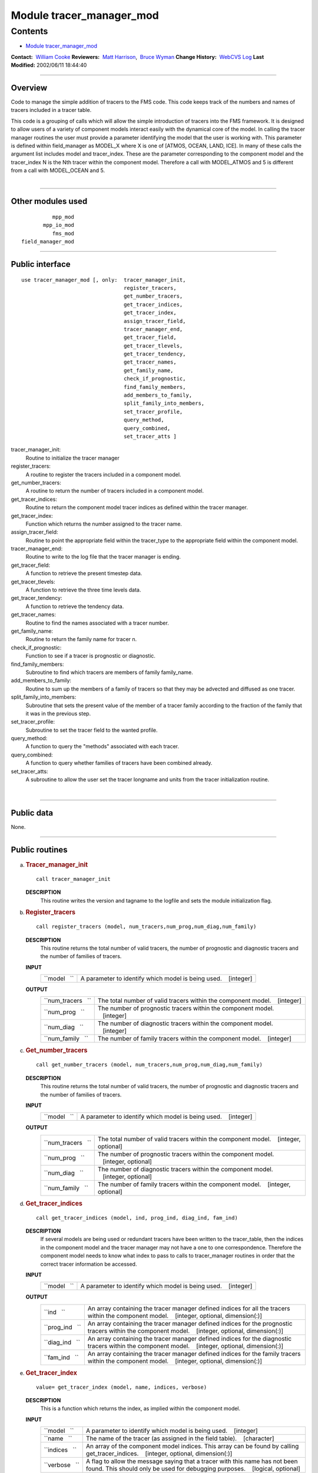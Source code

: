 .. _module_tracer_manager_mod:

Module tracer_manager_mod
-------------------------

Contents
~~~~~~~~

-  `Module tracer_manager_mod <#module_tracer_manager_mod>`__

.. container::

   **Contact:**  `William Cooke <mailto:wfc@gfdl.noaa.gov>`__
   **Reviewers:**  `Matt Harrison <mailto:mjh@gfdl.noaa.gov>`__,  `Bruce Wyman <mailto:bw@gfdl.noaa.gov>`__
   **Change History:**  `WebCVS Log <http://www.gfdl.noaa.gov/fms-cgi-bin/cvsweb.cgi/FMS/>`__
   **Last Modified:** 2002/06/11 18:44:40

--------------

Overview
^^^^^^^^

Code to manage the simple addition of tracers to the FMS code. This code keeps track of the numbers and names of tracers
included in a tracer table.

.. container::

   This code is a grouping of calls which will allow the simple introduction of tracers into the FMS framework. It is
   designed to allow users of a variety of component models interact easily with the dynamical core of the model.
   In calling the tracer manager routines the user must provide a parameter identifying the model that the user is
   working with. This parameter is defined within field_manager as MODEL_X where X is one of [ATMOS, OCEAN, LAND, ICE].
   In many of these calls the argument list includes model and tracer_index. These are the parameter corresponding to
   the component model and the tracer_index N is the Nth tracer within the component model. Therefore a call with
   MODEL_ATMOS and 5 is different from a call with MODEL_OCEAN and 5.

| 

--------------

Other modules used
^^^^^^^^^^^^^^^^^^

.. container::

   ::

                mpp_mod
             mpp_io_mod
                fms_mod
      field_manager_mod

--------------

Public interface
^^^^^^^^^^^^^^^^

.. container::

   ::

      use tracer_manager_mod [, only:  tracer_manager_init,
                                       register_tracers,
                                       get_number_tracers,
                                       get_tracer_indices,
                                       get_tracer_index,
                                       assign_tracer_field,
                                       tracer_manager_end,
                                       get_tracer_field,
                                       get_tracer_tlevels,
                                       get_tracer_tendency,
                                       get_tracer_names,
                                       get_family_name,
                                       check_if_prognostic,
                                       find_family_members,
                                       add_members_to_family,
                                       split_family_into_members,
                                       set_tracer_profile,
                                       query_method,
                                       query_combined,
                                       set_tracer_atts ]

   tracer_manager_init:
      Routine to initialize the tracer manager
   register_tracers:
      A routine to register the tracers included in a component model.
   get_number_tracers:
      A routine to return the number of tracers included in a component model.
   get_tracer_indices:
      Routine to return the component model tracer indices as defined within the tracer manager.
   get_tracer_index:
      Function which returns the number assigned to the tracer name.
   assign_tracer_field:
      Routine to point the appropriate field within the tracer_type to the appropriate field within the component model.
   tracer_manager_end:
      Routine to write to the log file that the tracer manager is ending.
   get_tracer_field:
      A function to retrieve the present timestep data.
   get_tracer_tlevels:
      A function to retrieve the three time levels data.
   get_tracer_tendency:
      A function to retrieve the tendency data.
   get_tracer_names:
      Routine to find the names associated with a tracer number.
   get_family_name:
      Routine to return the family name for tracer n.
   check_if_prognostic:
      Function to see if a tracer is prognostic or diagnostic.
   find_family_members:
      Subroutine to find which tracers are members of family family_name.
   add_members_to_family:
      Routine to sum up the members of a family of tracers so that they may be advected and diffused as one tracer.
   split_family_into_members:
      Subroutine that sets the present value of the member of a tracer family according to the fraction of the family
      that it was in the previous step.
   set_tracer_profile:
      Subroutine to set the tracer field to the wanted profile.
   query_method:
      A function to query the "methods" associated with each tracer.
   query_combined:
      A function to query whether families of tracers have been combined already.
   set_tracer_atts:
      A subroutine to allow the user set the tracer longname and units from the tracer initialization routine.

| 

--------------

Public data
^^^^^^^^^^^

.. container::

   None.

--------------

Public routines
^^^^^^^^^^^^^^^

a. .. rubric:: Tracer_manager_init
      :name: tracer_manager_init

   ::

      call tracer_manager_init 

   **DESCRIPTION**
      This routine writes the version and tagname to the logfile and sets the module initialization flag.

b. .. rubric:: Register_tracers
      :name: register_tracers

   ::

      call register_tracers (model, num_tracers,num_prog,num_diag,num_family)

   **DESCRIPTION**
      This routine returns the total number of valid tracers, the number of prognostic and diagnostic tracers and the
      number of families of tracers.
   **INPUT**
      +-----------------------------------------------------------+-----------------------------------------------------------+
      | ``model   ``                                              | A parameter to identify which model is being used.        |
      |                                                           |    [integer]                                              |
      +-----------------------------------------------------------+-----------------------------------------------------------+

   **OUTPUT**
      +-----------------------------------------------------------+-----------------------------------------------------------+
      | ``num_tracers   ``                                        | The total number of valid tracers within the component    |
      |                                                           | model.                                                    |
      |                                                           |    [integer]                                              |
      +-----------------------------------------------------------+-----------------------------------------------------------+
      | ``num_prog   ``                                           | The number of prognostic tracers within the component     |
      |                                                           | model.                                                    |
      |                                                           |    [integer]                                              |
      +-----------------------------------------------------------+-----------------------------------------------------------+
      | ``num_diag   ``                                           | The number of diagnostic tracers within the component     |
      |                                                           | model.                                                    |
      |                                                           |    [integer]                                              |
      +-----------------------------------------------------------+-----------------------------------------------------------+
      | ``num_family   ``                                         | The number of family tracers within the component model.  |
      |                                                           |    [integer]                                              |
      +-----------------------------------------------------------+-----------------------------------------------------------+

c. .. rubric:: Get_number_tracers
      :name: get_number_tracers

   ::

      call get_number_tracers (model, num_tracers,num_prog,num_diag,num_family)

   **DESCRIPTION**
      This routine returns the total number of valid tracers, the number of prognostic and diagnostic tracers and the
      number of families of tracers.
   **INPUT**
      +-----------------------------------------------------------+-----------------------------------------------------------+
      | ``model   ``                                              | A parameter to identify which model is being used.        |
      |                                                           |    [integer]                                              |
      +-----------------------------------------------------------+-----------------------------------------------------------+

   **OUTPUT**
      +-----------------------------------------------------------+-----------------------------------------------------------+
      | ``num_tracers   ``                                        | The total number of valid tracers within the component    |
      |                                                           | model.                                                    |
      |                                                           |    [integer, optional]                                    |
      +-----------------------------------------------------------+-----------------------------------------------------------+
      | ``num_prog   ``                                           | The number of prognostic tracers within the component     |
      |                                                           | model.                                                    |
      |                                                           |    [integer, optional]                                    |
      +-----------------------------------------------------------+-----------------------------------------------------------+
      | ``num_diag   ``                                           | The number of diagnostic tracers within the component     |
      |                                                           | model.                                                    |
      |                                                           |    [integer, optional]                                    |
      +-----------------------------------------------------------+-----------------------------------------------------------+
      | ``num_family   ``                                         | The number of family tracers within the component model.  |
      |                                                           |    [integer, optional]                                    |
      +-----------------------------------------------------------+-----------------------------------------------------------+

d. .. rubric:: Get_tracer_indices
      :name: get_tracer_indices

   ::

      call get_tracer_indices (model, ind, prog_ind, diag_ind, fam_ind)

   **DESCRIPTION**
      If several models are being used or redundant tracers have been written to the tracer_table, then the indices in
      the component model and the tracer manager may not have a one to one correspondence. Therefore the component model
      needs to know what index to pass to calls to tracer_manager routines in order that the correct tracer information
      be accessed.
   **INPUT**
      +-----------------------------------------------------------+-----------------------------------------------------------+
      | ``model   ``                                              | A parameter to identify which model is being used.        |
      |                                                           |    [integer]                                              |
      +-----------------------------------------------------------+-----------------------------------------------------------+

   **OUTPUT**
      +-----------------------------------------------------------+-----------------------------------------------------------+
      | ``ind   ``                                                | An array containing the tracer manager defined indices    |
      |                                                           | for all the tracers within the component model.           |
      |                                                           |    [integer, optional, dimension(:)]                      |
      +-----------------------------------------------------------+-----------------------------------------------------------+
      | ``prog_ind   ``                                           | An array containing the tracer manager defined indices    |
      |                                                           | for the prognostic tracers within the component model.    |
      |                                                           |    [integer, optional, dimension(:)]                      |
      +-----------------------------------------------------------+-----------------------------------------------------------+
      | ``diag_ind   ``                                           | An array containing the tracer manager defined indices    |
      |                                                           | for the diagnostic tracers within the component model.    |
      |                                                           |    [integer, optional, dimension(:)]                      |
      +-----------------------------------------------------------+-----------------------------------------------------------+
      | ``fam_ind   ``                                            | An array containing the tracer manager defined indices    |
      |                                                           | for the family tracers within the component model.        |
      |                                                           |    [integer, optional, dimension(:)]                      |
      +-----------------------------------------------------------+-----------------------------------------------------------+

e. .. rubric:: Get_tracer_index
      :name: get_tracer_index

   ::

      value= get_tracer_index (model, name, indices, verbose)

   **DESCRIPTION**
      This is a function which returns the index, as implied within the component model.
   **INPUT**
      +-----------------------------------------------------------+-----------------------------------------------------------+
      | ``model   ``                                              | A parameter to identify which model is being used.        |
      |                                                           |    [integer]                                              |
      +-----------------------------------------------------------+-----------------------------------------------------------+
      | ``name   ``                                               | The name of the tracer (as assigned in the field table).  |
      |                                                           |    [character]                                            |
      +-----------------------------------------------------------+-----------------------------------------------------------+
      | ``indices   ``                                            | An array of the component model indices. This array can   |
      |                                                           | be found by calling get_tracer_indices.                   |
      |                                                           |    [integer, optional, dimension(:)]                      |
      +-----------------------------------------------------------+-----------------------------------------------------------+
      | ``verbose   ``                                            | A flag to allow the message saying that a tracer with     |
      |                                                           | this name has not been found. This should only be used    |
      |                                                           | for debugging purposes.                                   |
      |                                                           |    [logical, optional]                                    |
      +-----------------------------------------------------------+-----------------------------------------------------------+

   **OUTPUT**
      +-----------------------------------------------------------+-----------------------------------------------------------+
      | ``get_tracer_index   ``                                   | The index of the tracer named "name". If indices is       |
      |                                                           | passed then the result is the array index which           |
      |                                                           | corresponds to tracer named "name".                       |
      |                                                           |    [integer]                                              |
      +-----------------------------------------------------------+-----------------------------------------------------------+

f. .. rubric:: Assign_tracer_field
      :name: assign_tracer_field

   ::

      call assign_tracer_field (model,index, data, data_tlevels, tendency)

   **DESCRIPTION**
      The generality provided here is that one can point the three dimensional tracer field at either a two time level
      scheme [data and tendency] or a three time level scheme [data_tlevels]. The tracer manager points the appropriate
      tracer_type field at the data supplied from the component model.
   **INPUT**
      +-----------------------------------------------------------+-----------------------------------------------------------+
      | ``model   ``                                              | A parameter representing the component model in use.      |
      |                                                           |    [integer]                                              |
      +-----------------------------------------------------------+-----------------------------------------------------------+
      | ``index   ``                                              | The tracer number that you wish to assign a tracer field  |
      |                                                           | for.                                                      |
      |                                                           |    [integer]                                              |
      +-----------------------------------------------------------+-----------------------------------------------------------+
      | ``data   ``                                               | The 3D field that is associated with the present time     |
      |                                                           | step in the component model.                              |
      |                                                           |    [real, target, optional, dimension(:,:,:)]             |
      +-----------------------------------------------------------+-----------------------------------------------------------+
      | ``tendency   ``                                           | The 3D field that is associated with the tendency time    |
      |                                                           | step in the component model.                              |
      |                                                           |    [real, target, optional, dimension(:,:,:)]             |
      +-----------------------------------------------------------+-----------------------------------------------------------+
      | ``data_tlevels   ``                                       | The 4D field that is associated with the tracer field in  |
      |                                                           | the component model.                                      |
      |                                                           |    [real, target, optional, dimension(:,:,:,:)]           |
      +-----------------------------------------------------------+-----------------------------------------------------------+

g. .. rubric:: Tracer_manager_end
      :name: tracer_manager_end

   ::

      call tracer_manager_end 

   **DESCRIPTION**
      Routine to write to the log file that the tracer manager is ending.

h. .. rubric:: Get_tracer_field
      :name: get_tracer_field

   ::

      array= get_tracer_field (model, tracer_index)

   **DESCRIPTION**
      Function to point to the 3D field associated with a tracer.
   **INPUT**
      +-----------------------------------------------------------+-----------------------------------------------------------+
      | ``model   ``                                              | A parameter representing the component model in use.      |
      |                                                           |    [integer]                                              |
      +-----------------------------------------------------------+-----------------------------------------------------------+
      | ``tracer_index   ``                                       | The tracer number within the component model.             |
      |                                                           |    [integer]                                              |
      +-----------------------------------------------------------+-----------------------------------------------------------+

   **OUTPUT**
      +-----------------------------------------------------------+-----------------------------------------------------------+
      | ``data   ``                                               | The tracer field is returned in this array.               |
      |                                                           |    [real, pointer, dimension(:,:,:)]                      |
      +-----------------------------------------------------------+-----------------------------------------------------------+

i. .. rubric:: Get_tracer_tlevels
      :name: get_tracer_tlevels

   ::

      array= get_tracer_tlevels (model, tracer_index)

   **DESCRIPTION**
      Function to point to the 4D field associated with a tracer.
   **INPUT**
      +-----------------------------------------------------------+-----------------------------------------------------------+
      | ``model   ``                                              | A parameter representing the component model in use.      |
      |                                                           |    [integer]                                              |
      +-----------------------------------------------------------+-----------------------------------------------------------+
      | ``tracer_index   ``                                       | The tracer number within the component model.             |
      |                                                           |    [integer]                                              |
      +-----------------------------------------------------------+-----------------------------------------------------------+

   **OUTPUT**
      +-----------------------------------------------------------+-----------------------------------------------------------+
      | ``data   ``                                               | The tracer field is returned in this array.               |
      |                                                           |    [real, pointer, dimension(:,:,:,:)]                    |
      +-----------------------------------------------------------+-----------------------------------------------------------+

j. .. rubric:: Get_tracer_tendency
      :name: get_tracer_tendency

   ::

      array= get_tracer_tendency (model, tracer_index)

   **DESCRIPTION**
      Function to point to the 3D field associated with a tracer.
   **INPUT**
      +-----------------------------------------------------------+-----------------------------------------------------------+
      | ``model   ``                                              | A parameter representing the component model in use.      |
      |                                                           |    [integer]                                              |
      +-----------------------------------------------------------+-----------------------------------------------------------+
      | ``tracer_index   ``                                       | The tracer number within the component model.             |
      |                                                           |    [integer]                                              |
      +-----------------------------------------------------------+-----------------------------------------------------------+

   **OUTPUT**
      +-----------------------------------------------------------+-----------------------------------------------------------+
      | ``data   ``                                               | The tracer tendency field is returned in this array.      |
      |                                                           |    [real, pointer, dimension(:,:,:)]                      |
      +-----------------------------------------------------------+-----------------------------------------------------------+

k. .. rubric:: Get_tracer_names
      :name: get_tracer_names

   ::

      call get_tracer_names (model,n,name,longname, units)

   **DESCRIPTION**
      This routine can return the name, long name and units associated with a tracer.
   **INPUT**
      +-----------------------------------------------------------+-----------------------------------------------------------+
      | ``model   ``                                              | A parameter representing the component model in use.      |
      |                                                           |    [integer]                                              |
      +-----------------------------------------------------------+-----------------------------------------------------------+
      | ``n   ``                                                  | Tracer number.                                            |
      |                                                           |    [integer]                                              |
      +-----------------------------------------------------------+-----------------------------------------------------------+

   **OUTPUT**
      +-----------------------------------------------------------+-----------------------------------------------------------+
      | ``name   ``                                               | Field name associated with tracer number.                 |
      |                                                           |    [character]                                            |
      +-----------------------------------------------------------+-----------------------------------------------------------+
      | ``longname   ``                                           | The long name associated with tracer number.              |
      |                                                           |    [character, optional]                                  |
      +-----------------------------------------------------------+-----------------------------------------------------------+
      | ``units   ``                                              | The units associated with tracer number.                  |
      |                                                           |    [character, optional]                                  |
      +-----------------------------------------------------------+-----------------------------------------------------------+

l. .. rubric:: Get_family_name
      :name: get_family_name

   ::

      call get_family_name (model,n,name)

   **DESCRIPTION**
      You may wish to use this routine to retrieve the name of the family that a tracer belongs to.
   **INPUT**
      +-----------------------------------------------------------+-----------------------------------------------------------+
      | ``model   ``                                              | A parameter representing the component model in use.      |
      |                                                           |    [integer]                                              |
      +-----------------------------------------------------------+-----------------------------------------------------------+
      | ``n   ``                                                  | Tracer number that you want the family name for.          |
      |                                                           |    [integer]                                              |
      +-----------------------------------------------------------+-----------------------------------------------------------+

   **OUTPUT**
      +-----------------------------------------------------------+-----------------------------------------------------------+
      | ``name   ``                                               | The family name.                                          |
      |                                                           |    [character]                                            |
      +-----------------------------------------------------------+-----------------------------------------------------------+

m. .. rubric:: Check_if_prognostic
      :name: check_if_prognostic

   ::

      logical = check_if_prognostic (model, n)

   **DESCRIPTION**
      All tracers are assumed to be prognostic when read in from the field_table However a tracer can be changed to a
      diagnostic tracer by adding the line "tracer_type","diagnostic" to the tracer description in field_table.
   **INPUT**
      +-----------------------------------------------------------+-----------------------------------------------------------+
      | ``model   ``                                              | A parameter representing the component model in use.      |
      |                                                           |    [integer]                                              |
      +-----------------------------------------------------------+-----------------------------------------------------------+
      | ``n   ``                                                  | Tracer number that you want the family name for.          |
      |                                                           |    [integer]                                              |
      +-----------------------------------------------------------+-----------------------------------------------------------+

   **OUTPUT**
      +-----------------------------------------------------------+-----------------------------------------------------------+
      | ``check_if_prognostic   ``                                | A logical flag set TRUE if the tracer is prognostic.      |
      |                                                           |    [logical]                                              |
      +-----------------------------------------------------------+-----------------------------------------------------------+

n. .. rubric:: Find_family_members
      :name: find_family_members

   ::

      call find_family_members (model, family_name,is_family_member)

   **DESCRIPTION**
      Subroutine to find which tracers are members of family family_name. This will return a logical array where the
      array positions corresponding to the tracer numbers for family members are set .TRUE.
   **INPUT**
      +-----------------------------------------------------------+-----------------------------------------------------------+
      | ``model   ``                                              | A parameter representing the component model in use.      |
      |                                                           |    [integer]                                              |
      +-----------------------------------------------------------+-----------------------------------------------------------+
      | ``family_name   ``                                        | The family name of the members one is seeking.            |
      |                                                           |    [character]                                            |
      +-----------------------------------------------------------+-----------------------------------------------------------+

   **OUTPUT**
      +-----------------------------------------------------------+-----------------------------------------------------------+
      | ``is_family_member   ``                                   | A logical array where the tracer number is used as the    |
      |                                                           | index to signify which tracer is part of the family. i.e. |
      |                                                           | If tracers 1, 3, and 7 are part of the same family then   |
      |                                                           | is_family_member(1), is_family_member(3), and             |
      |                                                           | is_family_member(7) are set TRUE.                         |
      |                                                           |    [logical, dimension(:)]                                |
      +-----------------------------------------------------------+-----------------------------------------------------------+

o. .. rubric:: Add_members_to_family
      :name: add_members_to_family

   ::

      call add_members_to_family (model,family_name, cur, prev, next)

   **DESCRIPTION**
      Routine to sum up the members of a family of tracers so that they may be advected and diffused as one tracer. This
      should only be used in conjunction with split_family_into_members and should be placed before the advection scheme
      is called.
   **INPUT**
      +-----------------------------------------------------------+-----------------------------------------------------------+
      | ``model   ``                                              | A parameter representing the component model in use.      |
      |                                                           |    [integer]                                              |
      +-----------------------------------------------------------+-----------------------------------------------------------+
      | ``n   ``                                                  | Tracer number.                                            |
      |                                                           |    [integer]                                              |
      +-----------------------------------------------------------+-----------------------------------------------------------+
      | ``cur   ``                                                | Array index for the current time step. This is only of    |
      |                                                           | use with a three timestep model.                          |
      |                                                           |    [integer, optional]                                    |
      +-----------------------------------------------------------+-----------------------------------------------------------+
      | ``prev   ``                                               | Array index for the previous time step. This is only of   |
      |                                                           | use with a three timestep model.                          |
      |                                                           |    [integer, optional]                                    |
      +-----------------------------------------------------------+-----------------------------------------------------------+
      | ``next   ``                                               | Array index for the next time step. This is only of use   |
      |                                                           | with a three timestep model.                              |
      |                                                           |    [integer, optional]                                    |
      +-----------------------------------------------------------+-----------------------------------------------------------+

   **NOTE**
      This should be used with extreme caution. Unless the family member distributions are similar to each other
      spatially, advection as one tracer and subsequent splitting will result in a different result to advecting each
      tracer separately. The user should understand the possible repercussions of this before using it.

p. .. rubric:: Split_family_into_members
      :name: split_family_into_members

   ::

      call split_family_into_members (model,family_name,cur,prev,next)

   **DESCRIPTION**
      Subroutine that sets the present value of the member of a tracer family according to the fraction of the family
      that it was in the previous step.
      This splits the transported family into the constituent members. This should only be used in conjunction with
      <I>add_members_to_family</I> and should be placed after the advection scheme is called.
   **INPUT**
      +-----------------------------------------------------------+-----------------------------------------------------------+
      | ``model   ``                                              | A parameter representing the component model in use.      |
      |                                                           |    [integer]                                              |
      +-----------------------------------------------------------+-----------------------------------------------------------+
      | ``family_name   ``                                        | The name of the family of tracers that you would like to  |
      |                                                           | split up.                                                 |
      |                                                           |    [character]                                            |
      +-----------------------------------------------------------+-----------------------------------------------------------+
      | ``cur   ``                                                | Array index for the current time step. This is only of    |
      |                                                           | use with a three timestep model.                          |
      |                                                           |    [integer, optional]                                    |
      +-----------------------------------------------------------+-----------------------------------------------------------+
      | ``prev   ``                                               | Array index for the previous time step. This is only of   |
      |                                                           | use with a three timestep model.                          |
      |                                                           |    [integer, optional]                                    |
      +-----------------------------------------------------------+-----------------------------------------------------------+
      | ``next   ``                                               | Array index for the next time step. This is only of use   |
      |                                                           | with a three timestep model.                              |
      |                                                           |    [integer, optional]                                    |
      +-----------------------------------------------------------+-----------------------------------------------------------+

   **NOTE**
      This should be used with extreme caution. Unless the family member distributions are similar to each other
      spatially, advection as one tracer and subsequent splitting will result in a different result to advecting each
      tracer separately. The user should understand the possible repercussions of this before using it.

q. .. rubric:: Set_tracer_profile
      :name: set_tracer_profile

   ::

      call set_tracer_profile (model, n, surf_value, multiplier)

   **DESCRIPTION**
      If the profile type is 'fixed' then the tracer field values are set equal to the surface value. If the profile
      type is 'profile' then the top/bottom of model and surface values are read and an exponential profile is
      calculated, with the profile being dependent on the number of levels in the component model. This should be called
      from the part of the dynamical core where tracer restarts are called in the event that a tracer restart file does
      not exist.
      This can be activated by adding a method to the field_table e.g. "profile_type","fixed","surface_value = 1e-12"
      would return values of surf_value = 1e-12 and a multiplier of 1.0 One can use these to initialize the entire field
      with a value of 1e-12.
      "profile_type","profile","surface_value = 1e-12, top_value = 1e-15" In a 15 layer model this would return values
      of surf_value = 1e-12 and multiplier = 0.6309573 i.e 1e-15 = 1e-12*(0.6309573^15) In this case the model should be
      MODEL_ATMOS as you have a "top" value.
      If you wish to initialize the ocean model, one can use bottom_value instead of top_value.
   **INPUT**
      +-----------------------------------------------------------+-----------------------------------------------------------+
      | ``model   ``                                              | A parameter representing the component model in use.      |
      |                                                           |    [integer]                                              |
      +-----------------------------------------------------------+-----------------------------------------------------------+
      | ``n   ``                                                  | Tracer number.                                            |
      |                                                           |    [integer]                                              |
      +-----------------------------------------------------------+-----------------------------------------------------------+

   **OUTPUT**
      +-----------------------------------------------------------+-----------------------------------------------------------+
      | ``surf_value   ``                                         | The surface value that will be initialized for the tracer |
      |                                                           |    [real]                                                 |
      +-----------------------------------------------------------+-----------------------------------------------------------+
      | ``multiplier   ``                                         | The vertical multiplier for the tracer Level(k-1) =       |
      |                                                           | multiplier \* Level(k)                                    |
      |                                                           |    [real]                                                 |
      +-----------------------------------------------------------+-----------------------------------------------------------+

r. .. rubric:: Query_method
      :name: query_method

   ::

      logical = query_method (method_type, model, n, name, control)

   **DESCRIPTION**
      A function to query the "methods" associated with each tracer. The "methods" are the parameters of the component
      model that can be adjusted by user by placing formatted strings, associated with a particular tracer, within the
      field table. These methods can control the advection, wet deposition, dry deposition or initial profile of the
      tracer in question. Any parametrization can use this function as long as a routine for parsing the name and
      control strings are provided by that routine.
   **INPUT**
      +-----------------------------------------------------------+-----------------------------------------------------------+
      | ``method_type   ``                                        | The method that is being requested.                       |
      |                                                           |    [character]                                            |
      +-----------------------------------------------------------+-----------------------------------------------------------+
      | ``model   ``                                              | A parameter representing the component model in use.      |
      |                                                           |    [integer]                                              |
      +-----------------------------------------------------------+-----------------------------------------------------------+
      | ``n   ``                                                  | Tracer number that you want the family name for.          |
      |                                                           |    [integer]                                              |
      +-----------------------------------------------------------+-----------------------------------------------------------+

   **OUTPUT**
      +-----------------------------------------------------------+-----------------------------------------------------------+
      | ``name   ``                                               | A string containing the modified name to be used with     |
      |                                                           | method_type. i.e. "2nd_order" might be the default for    |
      |                                                           | advection. One could use "4th_order" here to modify that  |
      |                                                           | behaviour.                                                |
      |                                                           |    [character]                                            |
      +-----------------------------------------------------------+-----------------------------------------------------------+
      | ``control   ``                                            | A string containing the modified parameters that are      |
      |                                                           | associated with the method_type and name.                 |
      |                                                           |    [character, optional]                                  |
      +-----------------------------------------------------------+-----------------------------------------------------------+
      | ``query_method   ``                                       | A flag to show whether method_type exists with regard to  |
      |                                                           | tracer n. If method_type is not present then one must     |
      |                                                           | have default values.                                      |
      |                                                           |    [logical]                                              |
      +-----------------------------------------------------------+-----------------------------------------------------------+

   **NOTE**
      At present the tracer manager module allows the initialization of a tracer profile if a restart does not exist for
      that tracer. Options for this routine are as follows
      Tracer profile setup ================================================================== \|method_type
      \|method_name \|method_control \| ==================================================================
      \|profile_type \|fixed \|surface_value = X \| \|profile_type \|profile \|surface_value = X, top_value = Y
      \|(atmosphere) \|profile_type \|profile \|surface_value = X, bottom_value = Y \|(ocean)
      ==================================================================

s. .. rubric:: Query_combined
      :name: query_combined

   ::

      logical = query_combined (model, index)

   **DESCRIPTION**
      A function to query whether families of tracers have been combined already. This function should only be used in
      conjunction with add_members_to_family and split_family_into_members.
   **INPUT**
      +-----------------------------------------------------------+-----------------------------------------------------------+
      | ``model   ``                                              | A parameter representing the component model in use.      |
      |                                                           |    [integer]                                              |
      +-----------------------------------------------------------+-----------------------------------------------------------+
      | ``index   ``                                              | Tracer number.                                            |
      |                                                           |    [integer]                                              |
      +-----------------------------------------------------------+-----------------------------------------------------------+

   **OUTPUT**
      +-----------------------------------------------------------+-----------------------------------------------------------+
      | ``query_combined   ``                                     | A flag to show whether the tracer family has been         |
      |                                                           | combined.                                                 |
      |                                                           |    [logical]                                              |
      +-----------------------------------------------------------+-----------------------------------------------------------+

t. .. rubric:: Set_tracer_atts
      :name: set_tracer_atts

   ::

      call set_tracer_atts (model, name, longname, units)

   **DESCRIPTION**
      A function to allow the user set the tracer longname and units from the tracer initialization routine. It seems
      sensible that the user who is coding the tracer code will know what units they are working in and it is probably
      safer to set the value in the tracer code rather than in the field table.
   **INPUT**
      +-----------------------------------------------------------+-----------------------------------------------------------+
      | ``model   ``                                              | A parameter representing the component model in use.      |
      |                                                           |    [integer]                                              |
      +-----------------------------------------------------------+-----------------------------------------------------------+
      | ``name   ``                                               | Tracer name.                                              |
      |                                                           |    [character]                                            |
      +-----------------------------------------------------------+-----------------------------------------------------------+

   **OUTPUT**
      +-----------------------------------------------------------+-----------------------------------------------------------+
      | ``longname   ``                                           | A string describing the longname of the tracer for output |
      |                                                           | to NetCDF files                                           |
      |                                                           |    [character, optional]                                  |
      +-----------------------------------------------------------+-----------------------------------------------------------+
      | ``units   ``                                              | A string describing the units of the tracer for output to |
      |                                                           | NetCDF files                                              |
      |                                                           |    [character, optional]                                  |
      +-----------------------------------------------------------+-----------------------------------------------------------+
      | ``set_tracer_atts   ``                                    | A flag to show that                                       |
      |                                                           |    [character, optional]                                  |
      +-----------------------------------------------------------+-----------------------------------------------------------+

--------------

Data sets
^^^^^^^^^

.. container::

   None.

--------------

Error messages
^^^^^^^^^^^^^^

.. container::

   **FATAL in register_tracers**
      invalid model type
      The index for the model type is invalid.
   **NOTE in register_tracers**
      No tracers are available to be registered.
      No tracers are available to be registered. This means that the field table does not exist or is empty.
   **FATAL in register_tracers**
      MAX_TRACER_FIELDS exceeded
      The maximum number of tracer fields has been exceeded.
   **NOTE in register_tracers**
      There is only 1 tracer for tracer family X. Making an orphan.
      A tracer has been given a family name but that family has only this member. Therefore it should be an orphan.
   **FATL in register_tracers**
      MAX_TRACER_FIELDS needs to be increased
      The number of tracer fields has exceeded the maximum allowed. The parameter MAX_TRACER_FIELDS needs to be
      increased.
   **FATAL in get_number_tracers**
      Model number is invalid.
      The index of the component model is invalid.
   **Fatal in get_tracer_indices**
      index array size too small in get_tracer_indices
      The global index array is too small and cannot contain all the tracer numbers.
   **FATAL in get_tracer_indices**
      family array size too small in get_tracer_indices
      The family index array is too small and cannot contain all the tracer numbers.
   **FATAL in get_tracer_indices**
      prognostic array size too small in get_tracer_indices
      The prognostic index array is too small and cannot contain all the tracer numbers.
   **FATAL in get_tracer_indices**
      diagnostic array size too small in get_tracer_indices
      The diagnostic index array is too small and cannot contain all the tracer numbers.
   **NOTE in get_tracer_index**
      tracer with this name not found: X
   **FATAL in assign_tracer_field**
      invalid index
      The index that has been passed to this routine is invalid.
   **FATAL in assign_tracer_field**
      At least one of data, data_tlevels or tendency must be passed in here.
      At least one of data, data_tlevels or tendency must be passed to assign_tracer_field Otherwise there is not much
      point in calling this routine.
   **FATAL in get_tracer_field**
      invalid index
      The index that has been passed to this routine is invalid. Check the index that is being passed corresponds to a
      valid tracer name.
   **FATAL in get_tracer_field**
      invalid index
      The index that has been passed to this routine is invalid. Check the index that is being passed corresponds to a
      valid tracer name.
   **FATAL in get_tracer_field**
      tracer field array not allocated
      The tracer array has not been allocated. This means that a call to assign_tracer_field is absent in the code.
   **FATAL in get_tracer_tlevels**
      invalid index
      The index that has been passed to this routine is invalid. Check the index that is being passed corresponds to a
      valid tracer name.
   **FATAL in get_tracer_tlevels**
      invalid index
      The index that has been passed to this routine is invalid. Check the index that is being passed corresponds to a
      valid tracer name.
   **FATAL in get_tracer_tlevels**
      tracer field array not allocated
      The tracer array has not been allocated. This means that a call to assign_tracer_field is absent in the code.
   **FATAL in get_tracer_tendency**
      invalid index
      The index that has been passed to this routine is invalid. Check the index that is being passed corresponds to a
      valid tracer name.
   **FATAL in get_tracer_tendency**
      invalid index
      The index that has been passed to this routine is invalid. Check the index that is being passed corresponds to a
      valid tracer name.
   **FATAL in get_tracer_tendency**
      tracer tendency field array not allocated
      The tracer array has not been allocated. This means that a call to assign_tracer_field is absent in the code.

--------------

.. container::

   top
